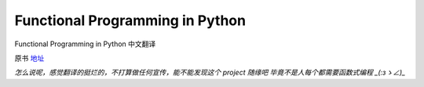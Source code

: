 Functional Programming in Python
===========

Functional Programming in Python  中文翻译

原书 地址_

.. _地址:  http://www.oreilly.com/programming/free/functional-programming-python.csp


*怎么说呢，感觉翻译的挺烂的，不打算做任何宣传，能不能发现这个 project 随缘吧
毕竟不是人每个都需要函数式编程 _(:зゝ∠)_*
